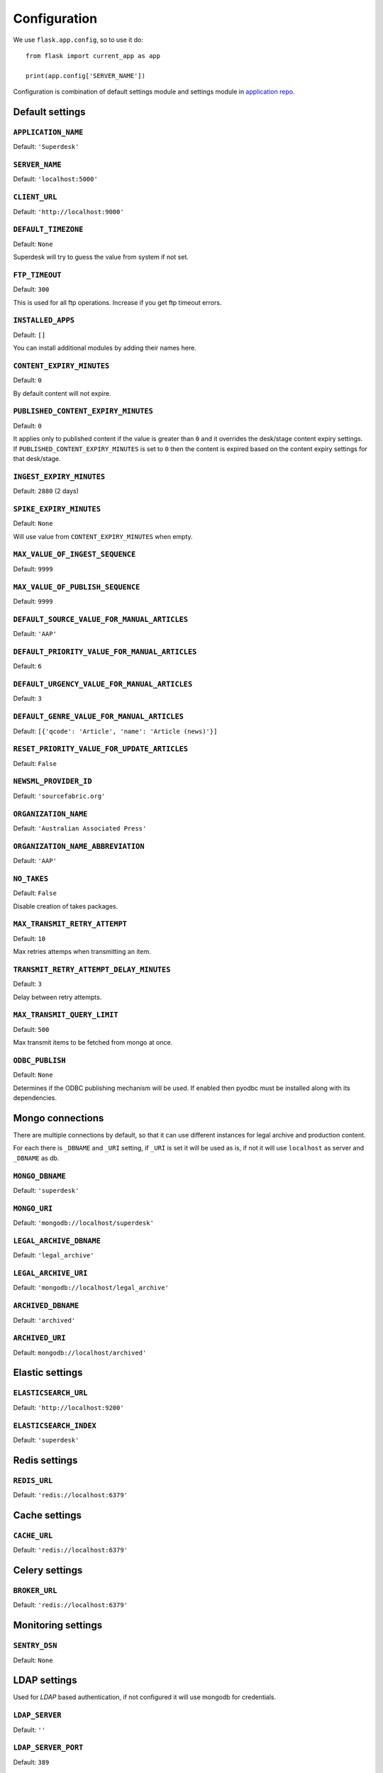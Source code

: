 .. _settings:

=============
Configuration
=============

We use ``flask.app.config``, so to use it do::

    from flask import current_app as app

    print(app.config['SERVER_NAME'])

Configuration is combination of default settings module and settings module
in `application repo <https://github.com/superdesk/superdesk/blob/master/server/settings.py>`_.

.. _settings:default

Default settings
----------------

``APPLICATION_NAME``
^^^^^^^^^^^^^^^^^^^^

Default: ``'Superdesk'``

``SERVER_NAME``
^^^^^^^^^^^^^^^

Default: ``'localhost:5000'``

``CLIENT_URL``
^^^^^^^^^^^^^^

Default: ``'http://localhost:9000'``

``DEFAULT_TIMEZONE``
^^^^^^^^^^^^^^^^^^^^

Default: ``None``

Superdesk will try to guess the value from system if not set.

``FTP_TIMEOUT``
^^^^^^^^^^^^^^^

Default: ``300``

This is used for all ftp operations. Increase if you get ftp timeout errors.

.. _settings.installed_apps:

``INSTALLED_APPS``
^^^^^^^^^^^^^^^^^^

Default: ``[]``

You can install additional modules by adding their names here.

``CONTENT_EXPIRY_MINUTES``
^^^^^^^^^^^^^^^^^^^^^^^^^^

.. versionchanged:: 1.5
    Change default value to ``0``.

Default: ``0``

By default content will not expire.

``PUBLISHED_CONTENT_EXPIRY_MINUTES``
^^^^^^^^^^^^^^^^^^^^^^^^^^^^^^^^^^^^

Default: ``0``

It applies only to published content if the value is greater than ``0`` and it overrides the desk/stage content
expiry settings. If ``PUBLISHED_CONTENT_EXPIRY_MINUTES`` is set to ``0`` then the content is expired based on
the content expiry settings for that desk/stage.

``INGEST_EXPIRY_MINUTES``
^^^^^^^^^^^^^^^^^^^^^^^^^

Default: ``2880`` (2 days)

``SPIKE_EXPIRY_MINUTES``
^^^^^^^^^^^^^^^^^^^^^^^^

Default: ``None``

Will use value from ``CONTENT_EXPIRY_MINUTES`` when empty.

``MAX_VALUE_OF_INGEST_SEQUENCE``
^^^^^^^^^^^^^^^^^^^^^^^^^^^^^^^^

Default: ``9999``

``MAX_VALUE_OF_PUBLISH_SEQUENCE``
^^^^^^^^^^^^^^^^^^^^^^^^^^^^^^^^^

Default: ``9999``

``DEFAULT_SOURCE_VALUE_FOR_MANUAL_ARTICLES``
^^^^^^^^^^^^^^^^^^^^^^^^^^^^^^^^^^^^^^^^^^^^

Default: ``'AAP'``

``DEFAULT_PRIORITY_VALUE_FOR_MANUAL_ARTICLES``
^^^^^^^^^^^^^^^^^^^^^^^^^^^^^^^^^^^^^^^^^^^^^^

Default: ``6``

``DEFAULT_URGENCY_VALUE_FOR_MANUAL_ARTICLES``
^^^^^^^^^^^^^^^^^^^^^^^^^^^^^^^^^^^^^^^^^^^^^

Default: ``3``

``DEFAULT_GENRE_VALUE_FOR_MANUAL_ARTICLES``
^^^^^^^^^^^^^^^^^^^^^^^^^^^^^^^^^^^^^^^^^^^

Default: ``[{'qcode': 'Article', 'name': 'Article (news)'}]``

``RESET_PRIORITY_VALUE_FOR_UPDATE_ARTICLES``
^^^^^^^^^^^^^^^^^^^^^^^^^^^^^^^^^^^^^^^^^^^^

Default: ``False``

``NEWSML_PROVIDER_ID``
^^^^^^^^^^^^^^^^^^^^^^

Default: ``'sourcefabric.org'``

``ORGANIZATION_NAME``
^^^^^^^^^^^^^^^^^^^^^

Default: ``'Australian Associated Press'``

``ORGANIZATION_NAME_ABBREVIATION``
^^^^^^^^^^^^^^^^^^^^^^^^^^^^^^^^^^

Default: ``'AAP'``

``NO_TAKES``
^^^^^^^^^^^^

Default: ``False``

Disable creation of takes packages.

``MAX_TRANSMIT_RETRY_ATTEMPT``
^^^^^^^^^^^^^^^^^^^^^^^^^^^^^^

Default: ``10``

Max retries attemps when transmitting an item.

``TRANSMIT_RETRY_ATTEMPT_DELAY_MINUTES``
^^^^^^^^^^^^^^^^^^^^^^^^^^^^^^^^^^^^^^^^

Default: ``3``

Delay between retry attempts.

``MAX_TRANSMIT_QUERY_LIMIT``
^^^^^^^^^^^^^^^^^^^^^^^^^^^^

Default: ``500``

Max transmit items to be fetched from mongo at once.

``ODBC_PUBLISH``
^^^^^^^^^^^^^^^^

Default: ``None``

Determines if the ODBC publishing mechanism will be used. If enabled then pyodbc must be
installed along with its dependencies.

.. _settings:mongo

Mongo connections
-----------------

There are multiple connections by default, so that it can use different instances for legal archive
and production content.

For each there is ``_DBNAME`` and ``_URI`` setting, if ``_URI`` is set it will be used as is, if not it will
use ``localhost`` as server and ``_DBNAME`` as db.

``MONGO_DBNAME``
^^^^^^^^^^^^^^^^

Default: ``'superdesk'``

``MONGO_URI``
^^^^^^^^^^^^^

Default: ``'mongodb://localhost/superdesk'``

``LEGAL_ARCHIVE_DBNAME``
^^^^^^^^^^^^^^^^^^^^^^^^

Default: ``'legal_archive'``

``LEGAL_ARCHIVE_URI``
^^^^^^^^^^^^^^^^^^^^^

Default: ``'mongodb://localhost/legal_archive'``

``ARCHIVED_DBNAME``
^^^^^^^^^^^^^^^^^^^

Default: ``'archived'``

``ARCHIVED_URI``
^^^^^^^^^^^^^^^^

Default: ``mongodb://localhost/archived'``

.. _settings:elastic

Elastic settings
----------------

``ELASTICSEARCH_URL``
^^^^^^^^^^^^^^^^^^^^^

Default: ``'http://localhost:9200'``

``ELASTICSEARCH_INDEX``
^^^^^^^^^^^^^^^^^^^^^^^

Default: ``'superdesk'``

.. _settings:redis

Redis settings
--------------

``REDIS_URL``
^^^^^^^^^^^^^

Default: ``'redis://localhost:6379'``

.. _settings:cache

Cache settings
--------------

``CACHE_URL``
^^^^^^^^^^^^^

Default: ``'redis://localhost:6379'``

.. versionadded:: 1.3

.. _settings:celery

Celery settings
---------------

``BROKER_URL``
^^^^^^^^^^^^^^

Default: ``'redis://localhost:6379'``

.. _settings:monitoring

Monitoring settings
-------------------

``SENTRY_DSN``
^^^^^^^^^^^^^^

Default: ``None``

.. _settings:ldap

LDAP settings
-------------

Used for *LDAP* based authentication, if not configured it will use mongodb for credentials.

``LDAP_SERVER``
^^^^^^^^^^^^^^^

Default: ``''``

``LDAP_SERVER_PORT``
^^^^^^^^^^^^^^^^^^^^

Default: ``389``

``LDAP_FQDN``
^^^^^^^^^^^^^

Default: ``''``

``LDAP_BASE_FILTER``
^^^^^^^^^^^^^^^^^^^^

Default: ``''``

``LDAP_USER_FILTER``
^^^^^^^^^^^^^^^^^^^^

Default: ``'(&(objectCategory=user)(objectClass=user)(sAMAccountName={}))'``

``LDAP_USER_ATTRIBUTES``
^^^^^^^^^^^^^^^^^^^^^^^^

Default::

    {
        'givenName': 'first_name',
        'sn': 'last_name',
        'ipPhone': 'phone',
        'mail': 'email',
        'displayName': 'display_name'
    }

.. _settings:amazons3

Amazon S3 settings
------------------

``AMAZON_CONTAINER_NAME``
^^^^^^^^^^^^^^^^^^^^^^^^^

Default: ``''``

``AMAZON_ACCESS_KEY_ID``
^^^^^^^^^^^^^^^^^^^^^^^^

Default: ``''``

``AMAZON_SECRET_ACCESS_KEY``
^^^^^^^^^^^^^^^^^^^^^^^^^^^^

Default: ``''``

``AMAZON_REGION``
^^^^^^^^^^^^^^^^^

Default: ``'us-east-1'``

``AMAZON_SERVE_DIRECT_LINKS``
^^^^^^^^^^^^^^^^^^^^^^^^^^^^^

Default: ``False``

``AMAZON_S3_USE_HTTPS``
^^^^^^^^^^^^^^^^^^^^^^^

Default: ``False``

``AMAZON_SERVER``
^^^^^^^^^^^^^^^^^

Default: ``'amazonaws.com'``

``AMAZON_PROXY_SERVER``
^^^^^^^^^^^^^^^^^^^^^^^

Default: ``None``

``AMAZON_S3_SUBFOLDER``
^^^^^^^^^^^^^^^^^^^^^^^

Default: ``''``

.. _settings:security

Security settings
-----------------

``SESSION_EXPIRY_MINUTES``
^^^^^^^^^^^^^^^^^^^^^^^^^^

Default: ``240``

The number of minutes since the last update of the Mongo auth object after which it will be deleted.

``RESET_PASSWORD_TOKEN_TIME_TO_LIVE``
^^^^^^^^^^^^^^^^^^^^^^^^^^^^^^^^^^^^^

Default: ``1``

The number of days a token is valid, env ``RESET_PASS_TTL``.

``ACTIVATE_ACCOUNT_TOKEN_TIME_TO_LIVE``
^^^^^^^^^^^^^^^^^^^^^^^^^^^^^^^^^^^^^^^

Default: ``7``

The number of days an activation token is valid, env ``ACTIVATE_TTL``.

.. _settings:SECRET_KEY:

``SECRET_KEY``
^^^^^^^^^^^^^^

.. versionadded:: 1.5

Default: ``''``

This value should be set to a unique, unpredictable value. It is used for auth token signing.

.. _settings:email

Email settings
--------------

``MAIL_SERVER``
^^^^^^^^^^^^^^^

Default: ``'localhost'``

``MAIL_PORT``
^^^^^^^^^^^^^

Default: ``25``

``MAIL_USE_TLS``
^^^^^^^^^^^^^^^^

Default: ``False``

``MAIL_USE_SSL``
^^^^^^^^^^^^^^^^

Default: ``False``

``MAIL_USERNAME``
^^^^^^^^^^^^^^^^^

Default: ``''``

``MAIL_PASSWORD``
^^^^^^^^^^^^^^^^^

Default: ``''``

``MAIL_DEFAULT_SENDER``
^^^^^^^^^^^^^^^^^^^^^^^

Default: ``'superdesk@localhost'``

``ADMINS``
^^^^^^^^^^

Default: ``['']``

.. _settings:content_api:

Content API Settings
--------------------

.. versionadded:: 1.5

``CONTENTAPI_URL``

Default: ``localhost:5400``

Content API URL. Set this when running api behind a proxy.

``CONTENT_API_ENABLED``
^^^^^^^^^^^^^^^^^^^^^^^

Default: ``True``

Set to false to disable publishing to Content API.

``CONTENTAPI_MONGO_DBNAME``
^^^^^^^^^^^^^^^^^^^^^^^^^^^

Default: ``contentapi``

``CONTENTAPI_MONGO_URI``
^^^^^^^^^^^^^^^^^^^^^^^^

Default: ``mongodb://localhost/contentapi``

``CONTENTAPI_ELASTICSEARCH_URL``
^^^^^^^^^^^^^^^^^^^^^^^^^^^^^^^^

Default: ``http://localhost:9200``

``CONTENTAPI_ELASTICSEARCH_INDEX``
^^^^^^^^^^^^^^^^^^^^^^^^^^^^^^^^^^

Default: ``contentapi``
